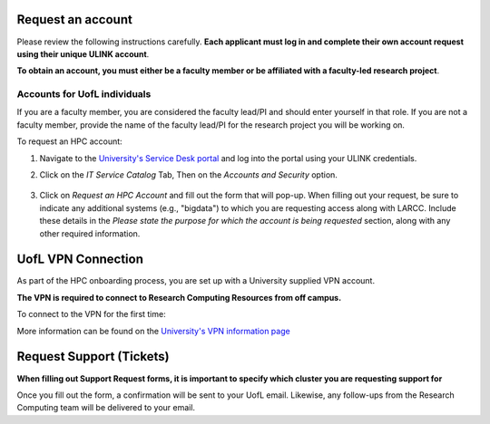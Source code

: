 Request an account
###################

Please review the following instructions carefully.
**Each applicant must log in and complete their own account request using their unique ULINK account**.

**To obtain an account, you must either be a faculty member or be affiliated
with a faculty-led research project**.

..
  If you are employed by outside funding (e.g. grant-enabled student assistants or non-enrolled students),
  or are external to the university but have a working relationship for research purposes, then you may
  qualify for a *Sponsored account*. Refer to Section
  :ref:`Accounts for non-UofL but affiliated individuals <sponsored-accounts>`.

Accounts for UofL individuals
=============================

If you are a faculty member,
you are considered the faculty lead/PI and should enter yourself in that role.
If you are not a faculty member, provide the name of the faculty lead/PI
for the research project you will be working on.

To request an HPC account:

#. Navigate to the `University's Service Desk portal <https://servicedesk.louisville.edu/login>`_ and
   log into the portal using your ULINK credentials.

#. Click on the *IT Service Catalog* Tab, Then on the *Accounts and Security* option.

    .. image:: images/ul_services_it_catalog_tab.png
      :width: 600
      :alt: UL Services IT Catalog - Accounts and Security

#. Click on *Request an HPC Account* and fill out the form that will pop-up.
   When filling out your request, be sure to indicate any additional systems (e.g., "bigdata")
   to which you are requesting access along with LARCC. Include these details in the
   *Please state the purpose for which the account is being requested* section,
   along with any other required information.

    .. image:: images/ul_services_accounts_request_hpc_account.png
      :width: 600
      :alt: UL Services IT Catalog - Request an HPC Account

..
  Accounts for non-UofL but affiliated individuals
  ================================================
..
  You must obtain a ULINK account before proceeding with your HPC account request. 
  For additional details and access to the request form, 
  refer to the
  `Sponsorship Request for User Account section <https://louisville.edu/its/tech-support/accounts/accounts>`_.
..  
  .. image:: images/ul_its_sponsored_accounts.png
    :width: 600
    :alt: UL Services IT Catalog - Request an HPC Account
  
  Be sure to request both VPN and UofL email functionality for the sponsored account, as:
..  
  - VPN access is required to log in to research systems.
  - UofL email is needed to receive system status updates and sensitive security notifications.
..  
  Once your sponsored account is ready, email the Research Computing team at ithpc@louisville.edu,
  including your ULINK ID. We will then apply the final adjustments needed to enable you
  to submit an account request through the University's Ticketing System.
  After we reply confirming that your account is ready,
  log in to the Service Desk portal using your ULINK credentials.

UofL VPN Connection
###################

As part of the HPC onboarding process, you are set up with a University supplied VPN account.

**The VPN is required to connect to Research Computing Resources from off campus.**

To connect to the VPN for the first time:

.. tabs::

  .. tab:: Windows

    #. Browse to `https://vpn.louisville.edu <https://vpn.louisville.edu>`_ and log in.

    #. Choose a client based on your Operating System to download and install.

    #. When the client prompts for a login, the **Portal** parameter is **vpn.louisville.edu**

    When you have successfully connected, a **services connected** icon will appear in your taskbar

  .. tab:: Mac

    #. Browse to `https://vpn.louisville.edu <https://vpn.louisville.edu>`_ and log in.

    #. Choose a client based on your Operating System to download and install.

    #. When the client prompts for a login, the **Portal** parameter is **vpn.louisville.edu**

    When you have successfully connected, a **services connected** icon will appear in your taskbar

  .. tab:: Linux

    #. Create a ticket using the steps found below

    #. A member of the Research Computing team will help you in providing a client and the steps needed to
       configure it to work with your specific OS

More information can be found on the `University's VPN information page <https://louisville.edu/its/security/vpn/vpn>`_

Request Support (Tickets)
#########################

**When filling out Support Request forms, it is important to specify which cluster you are requesting support for**

.. tabs::

  .. tab:: Software
    
    This category includes installation of software, assistance with software purchases,
    bug reporting/debugging, troubleshooting and upgrading software. To issue a hardware request:

    #. Navigate to the `University's Service Desk portal <https://servicedesk.louisville.edu/login>`_ and
       log into the portal using your ULINK credentials.

    #. Click on *"ITS Service Catalog" > "Enterprise Services"* tab at the top of the page.

    #. Click *"Request for Research Software Support"*.

    #. Fill out the form.

  .. tab:: Hardware

    This category includes reporting hardware failures, access to the datacenter,
    placement of hardware (e.g. servers) in the datacenter, and assistance in purchasing equipment. 

    #. Navigate to the `University's Service Desk portal <https://servicedesk.louisville.edu/login>`_ and
       log into the portal using your ULINK credentials.
  
    #. Click on the *"ITS Service Catalog" > "Enterprise Services"* tab at the top of the page.

    #. Click *"Request for Research Hardware Support"*

    #. Fill out the form.

  .. tab:: General/Other
    
    This category is for anything else research computing related, but not encompassed in the other
    two categories (e.g., custom grant text, letters of support, or example citations and acknowledgements).

    #. Navigate to the `University's Service Desk portal <https://servicedesk.louisville.edu/login>`_ and
       log into the portal using your ULINK credentials.
  
    #. Click on the *"Helpdesk"* tab at the top of the page.
    
    #. Click *"Request for Research Support"*.
    
    #. Fill out the form.

Once you fill out the form, a confirmation will be sent to your UofL email. Likewise, any follow-ups from the
Research Computing team will be delivered to your email.
  